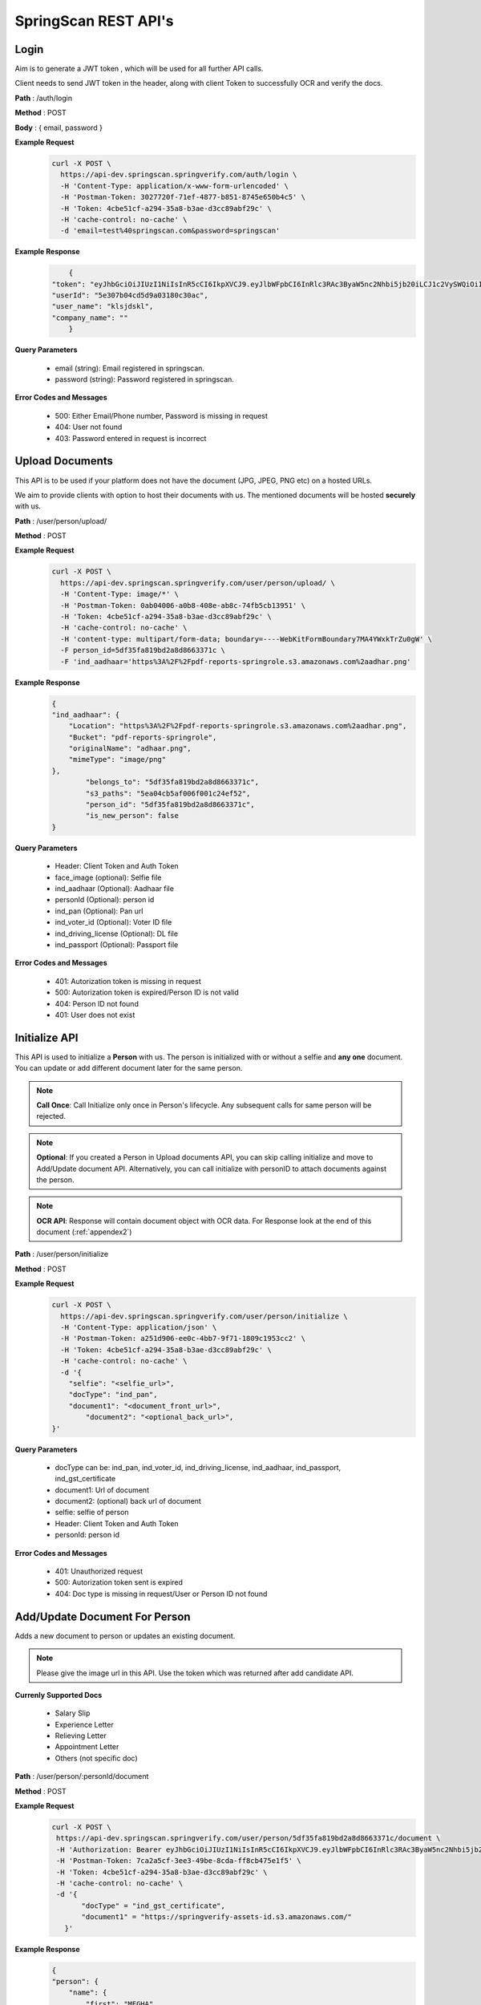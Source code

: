 SpringScan REST API's
=====================


Login
-----

Aim is to generate a JWT token , which will be used for all further API calls. 

Client needs to send JWT token in the header, along with client Token to successfully OCR and verify the docs.

**Path** : /auth/login

**Method** : POST

**Body** : { email, password }

**Example Request**
 	.. code::
		
		curl -X POST \
		  https://api-dev.springscan.springverify.com/auth/login \
		  -H 'Content-Type: application/x-www-form-urlencoded' \
		  -H 'Postman-Token: 3027720f-71ef-4877-b851-8745e650b4c5' \
		  -H 'Token: 4cbe51cf-a294-35a8-b3ae-d3cc89abf29c' \
		  -H 'cache-control: no-cache' \
		  -d 'email=test%40springscan.com&password=springscan'

**Example Response**
	.. code::

		{
	    "token": "eyJhbGciOiJIUzI1NiIsInR5cCI6IkpXVCJ9.eyJlbWFpbCI6InRlc3RAc3ByaW5nc2Nhbi5jb20iLCJ1c2VySWQiOiI1ZTMwN2IwNGNkNWQ5YTAzMTgwYzMwYWMiLCJpYXQiOjE1ODM0MDQzMzMsImV4cCI6MTU5MjA0NDMzM30.V_yzdNB4w5H7FAW1oc_M7iy-_-RJXOTbD8RG4erdINU",
	    "userId": "5e307b04cd5d9a03180c30ac",
	    "user_name": "klsjdskl",
	    "company_name": ""
		}

**Query Parameters**
	
	* email (string): Email registered in springscan. 
	* password (string): Password registered in springscan.

**Error Codes and Messages**
	
	* 500: Either Email/Phone number, Password is missing in request 
	* 404: User not found
	* 403: Password entered in request is incorrect

Upload Documents
----------------

This API is to be used if your platform does not have the document (JPG, JPEG, PNG etc) on a hosted URLs. 
 
We aim to provide clients with option to host their documents with us. The mentioned documents will be hosted **securely** with us.


**Path** : /user/person/upload/

**Method** : POST
		
**Example Request**
 	.. code::
		
		curl -X POST \
		  https://api-dev.springscan.springverify.com/user/person/upload/ \
		  -H 'Content-Type: image/*' \
		  -H 'Postman-Token: 0ab04006-a0b8-408e-ab8c-74fb5cb13951' \
		  -H 'Token: 4cbe51cf-a294-35a8-b3ae-d3cc89abf29c' \
		  -H 'cache-control: no-cache' \
		  -H 'content-type: multipart/form-data; boundary=----WebKitFormBoundary7MA4YWxkTrZu0gW' \
		  -F person_id=5df35fa819bd2a8d8663371c \
		  -F 'ind_aadhaar='https%3A%2F%2Fpdf-reports-springrole.s3.amazonaws.com%2aadhar.png'

**Example Response**
	.. code::

		{
		"ind_aadhaar": {
		    "Location": "https%3A%2F%2Fpdf-reports-springrole.s3.amazonaws.com%2aadhar.png",
		    "Bucket": "pdf-reports-springrole",
		    "originalName": "adhaar.png",
		    "mimeType": "image/png"
		},
			"belongs_to": "5df35fa819bd2a8d8663371c",
			"s3_paths": "5ea04cb5af006f001c24ef52",
			"person_id": "5df35fa819bd2a8d8663371c",
			"is_new_person": false
		}

**Query Parameters**

 	* Header: Client Token and Auth Token
 	* face_image (optional): Selfie file
 	* ind_aadhaar (Optional): Aadhaar file
 	* personId (Optional): person id
 	* ind_pan (Optional): Pan url
 	* ind_voter_id (Optional): Voter ID file
 	* ind_driving_license (Optional): DL file
 	* ind_passport (Optional): Passport file

**Error Codes and Messages**
	
	* 401: Autorization token is missing in request
	* 500: Autorization token is expired/Person ID is not valid
	* 404: Person ID not found
	* 401: User does not exist

Initialize API
--------------

This API is used to initialize a **Person** with us. The person is initialized with or without a selfie and **any one** document. You can update or add different document later for the same person.

.. note:: 
	**Call Once**:
	Call Initialize only once in Person's lifecycle. Any subsequent calls for same person will be rejected.


.. note:: 
	**Optional**: 
	If you created a Person in Upload documents API, you can skip calling initialize and move to Add/Update document API. Alternatively, you can call initialize with personID to attach documents against the person.


.. note:: 
	**OCR API**:
	Response will contain document object with OCR data. For Response look at the end of this document (:ref:`appendex2`)

**Path** : /user/person/initialize

**Method** : POST

**Example Request**
 	.. code::
		
		curl -X POST \
		  https://api-dev.springscan.springverify.com/user/person/initialize \
		  -H 'Content-Type: application/json' \
		  -H 'Postman-Token: a251d906-ee0c-4bb7-9f71-1809c1953cc2' \
		  -H 'Token: 4cbe51cf-a294-35a8-b3ae-d3cc89abf29c' \
		  -H 'cache-control: no-cache' \
		  -d '{
		    "selfie": "<selfie_url>",
		    "docType": "ind_pan",
		    "document1": "<document_front_url>",
			"document2": "<optional_back_url>",
		}'

**Query Parameters**
	
  * docType can be: ind_pan, ind_voter_id, ind_driving_license, ind_aadhaar, ind_passport, ind_gst_certificate
  * document1: Url of document
  * document2: (optional) back url of document
  * selfie: selfie of person
  * Header: Client Token and Auth Token
  * personId: person id

**Error Codes and Messages**
	
	* 401: Unauthorized request
	* 500: Autorization token sent is expired
	* 404: Doc type is missing in request/User or Person ID not found

Add/Update Document For Person
------------------------------

Adds a new document to person or updates an existing document.

.. note::
	 Please give the image url in this API.
	 Use the token which was returned after add candidate API.

**Currenly Supported Docs**
	
	* Salary Slip
	* Experience Letter
	* Relieving Letter
	* Appointment Letter
	* Others (not specific doc)

**Path** : /user/person/:personId/document

**Method** : POST

**Example Request**
 	.. code::
		
		 curl -X POST \
		  https://api-dev.springscan.springverify.com/user/person/5df35fa819bd2a8d8663371c/document \
		  -H 'Authorization: Bearer eyJhbGciOiJIUzI1NiIsInR5cCI6IkpXVCJ9.eyJlbWFpbCI6InRlc3RAc3ByaW5nc2Nhbi5jb20iLCJ1c2VySWQiOiI1ZGY4OGZjMTllZjFjODM0ODQwOTBmYjAiLCJpYXQiOjE1NzY2NjQ1MzQsImV4cCI6MTU4NTMwNDUzNH0.H-FiqMXSqQkE2gvvrJbCDQU8NQWx1Ru3_Ofk-HHxekM' \	
		  -H 'Postman-Token: 7ca2a5cf-3ee3-49be-8cda-ff8cb475e1f5' \
		  -H 'Token: 4cbe51cf-a294-35a8-b3ae-d3cc89abf29c' \
		  -H 'cache-control: no-cache' \
		  -d '{
			"docType" = "ind_gst_certificate",
			"document1" = "https://springverify-assets-id.s3.amazonaws.com/"	
		    }'

**Example Response**
 	.. code::

		{
		"person": {
		    "name": {
		        "first": "MEGHA",
		        "last": "BANSAL",
		        "middle": "BANSAL"
		    },
		    "documents": {
		        "ind_gst_certificate": {
		            "result": {
		                "address": "FIRST AND FOURTH FLOOR, NO 20, LAKSHMI PLAZA",
		                "constitution_of_business": "Private Limited Company",
		                "date_of_liability": "2017-07-24",
		                "gstin": "29AAYCS8889G1BB",
		                "is_provisional": false,
		                "legal_name": "SPRINGROLE INDIA PRIVATE LIMITED",
		                "pan_number": "AAYCS8889G",
		                "trade_name": "",
		                "type_of_registration": "Regular",
		                "valid_upto": "2017-07-24"
		            },
			            "manualObj": null,
			            "status": "completed",
			            "faceMatched": false,
			            "matchResult": null,
			            "matchedInformation": null,
			            "govResult": null,
			            "request_id": "53e6719c-9f8f-4018-b7ad-fd4b24478be2",
			            "created_by": "automatic",
			            "_id": "5ea04e0dad178e7135373021",
			            "docType": "ind_gst_certificate",
			            "document1": "https%3A%2F%2Fpdf-reports-springrole.s3.amazonaws.com%gst.png",
			            "belongsTo": "5df35fa819bd2a8d8663371c",
			            "createdAt": "2020-04-22T14:00:57.289Z",
			            "updatedAt": "2020-04-22T14:00:57.289Z",
			            "__v": 0
		        }
		    }
		}
		}

**Query Parameters**
	
  * document1: Url of document
  * document2 (optional): back url of document
  * docType: Can beind_pan, ind_voter_id, ind_driving_license, ind_aadhaar, ind_passport, ind_gst_certificate

 **Error Codes and Messages**
	
	* 404: Person not found

Selfie Quality Detection
------------------------

Returns quality of selfie image

**Path** : /face/checkQuality

**Method** : POST

**Example Request**
 	.. code::
		
		curl --location --request POST 'https://api-dev.springscan.springverify.com/face/checkQuality' \
		--header 'Token: 4cbe51cf-a294-35a8-b3ae-d3cc89abf29c' \
		--header 'Authorization: Bearer eyJhbGciOiJIUzI1NiIsInR5cCI6IkpXVCJ9.eyJlbWFpbCI6InRlc3RAc3ByaW5nc2Nhbi5jb20iLCJ1c2VySWQiOiI1ZTMwN2IwNGNkNWQ5YTAzMTgwYzMwYWMiLCJpYXQiOjE1ODYzNDU0ODUsImV4cCI6MTU5NDk4NTQ4NX0.7WOKNdv-wZ21cYVKuE8tMF2waecvC1NGUqtyV9pDjKE' \
		--header 'Content-Type: application/json' \
		--data-raw '{
			"selfie_url": "https%3A%2F%2Fpdf-reports-springrole.s3.amazonaws.com%2Fme.jpg",
			"person_id": "5ea03117af006f001c24ef50"
		}'

**Example Response**
 	.. code::

		{
		"face_box": {
		    "height": 100,
		    "left": 194,
		    "top": 66,
		    "width": 66
		},
		"face_coverage": {
		    "message": "too far from the camera",
		    "percentage": 6,
		    "status": "not_optimal"
		},
		"face_detected": true,
		"face_quality": {
		    "message": "optimal",
		    "status": "optimal"
		},
		"is_live": true,
		"multiple_faces_detected": false,
		"person_id": "5ea03117af006f001c24ef50",
		"is_updated_for_user": true,
		"selfie": {
		    "url": "https%3A%2F%2Fpdf-reports-springrole.s3.amazonaws.com%2Fme.jpg"
		}
		}

**Query Parameters**
	* selfie_url: Hosting url or Base64 of selfie image
	* person_id: optional, if provided , selfie quality will be stored against the person. else not.
	* replace: optional, attaches the sent selfie url with the person . default is true.

**Response Parameters**
	* face_box : box dimensions
	* face_coverage: contains a message comment about selfie with percentage and status
	* face_detected: boolean for face detection
	* is_live: boolean for liveliness detection
	* multiple_faces_detected: boolean for multiple faces detection
	* person_id: created or returned person's id
	* is_updated_for_user: if true, sent selfie was successfully validated and attached to the user. if false, either selfie validation failed or replace was false in query

**Error Codes and Messages**
	
	* 404: Person/User not found
	* 400: Bad request, image unclear


Add/Update Selfie For Person
----------------------------

Adds a new Selfie to person or updates an existing Selfie.

**Path** : /user/person/:personId/selfie

**Method** : POST

**Example Request**
 	.. code::
		
		curl -X POST \
		  https://api-dev.springscan.springverify.com/user/person/5ddcfd3582a9b7001d997e7b/selfie \
		  -H 'Authorization: Bearer eyJhbGciOiJIUzI1NiIsInR5cCI6IkpXVCJ9.eyJlbWFpbCI6InNvdXJhYmguYmFncmVjaGExMjM0NTZAZ21haWwuY29tIiwidXNlcklkIjoiNWNkNDE4MmUzZDhlYWM1NDVjMWMxMWM2IiwiaWF0IjoxNTU3NzI4NDc4LCJleHAiOjE1NTc3NzE2Nzh9.5nQ-wzQOeDqSon_kGg9fqeLtywNSZWUjxonVg75-ndg' \
		  -H 'Content-Type: application/x-www-form-urlencoded' \
		  -H 'Postman-Token: d737d790-e09e-404e-b629-55094d0ea7e7' \
		  -H 'Token: 4cbe51cf-a294-35a8-b3ae-d3cc89abf29c' \
		  -H 'cache-control: no-cache' \
		  -d 'selfieurl=https%3A%2F%2Fpdf-reports-springrole.s3.amazonaws.com%2Fme.jpg'

**Query Parameters**
	
	* selfieUrl: Url of selfie
	* Header: Client Token and Auth Token

**Error Codes and Messages**
	
	* 401: Unauthorized request/Person not found
	* 400: Authorization token is expired

Compare Documentation And Selfie
--------------------------------

Does a compare of document and selfie, for a match. If User document image and user selfie matches, generates a high score with a boolean value of true, else false.

**Path** : /user/person/:personId/compare-selfie-and-document

**Method** : POST

**Example Request**
 	.. code::
		
		curl -X POST \
		  https://api-dev.springscan.springverify.com/user/person/5ddcfd3582a9b7001d997e7b/compare-selfie-and-document \
		  -H 'Authorization: Bearer eyJhbGciOiJIUzI1NiIsInR5cCI6IkpXVCJ9.eyJlbWFpbCI6InNvdXJhYmguYmFncmVjaGExMjM0NTZAZ21haWwuY29tIiwidXNlcklkIjoiNWNkNDE4MmUzZDhlYWM1NDVjMWMxMWM2IiwiaWF0IjoxNTU3NzI4NDc4LCJleHAiOjE1NTc3NzE2Nzh9.5nQ-wzQOeDqSon_kGg9fqeLtywNSZWUjxonVg75-ndg' \
		  -H 'Content-Type: application/x-www-form-urlencoded' \
		  -H 'Postman-Token: 8f980d37-444b-4154-bbde-9bc086a39ded' \
		  -H 'Token: 4cbe51cf-a294-35a8-b3ae-d3cc89abf29c' \
		  -H 'cache-control: no-cache' \
		  -d 'docType=ind_driving_license'

**Example Response**
 	.. code::
		
		{
		"matchResult": {
		    "image_1": {
		        "face_detected": true,
		        "face_quality": "Good"
		    },
		    "image_2": {
		        "face_detected": true,
		        "face_quality": "Good"
		    },
		    "is_a_match": false,
		    "match_score": 25.377161026000977,
		    "review_recommended": false
		}
		}


**Query Parameters**
	
	* docType :ind_pan, ind_voter_id, ind_driving_license, ind_aadhaar, ind_passport
	* Header: Client Token and Auth Token

**Error Codes and Messages**
	
	* 401: Unauthorized request/Person not found
	* 400: Authorization token is expired
	* 404: Selfie/document file missing


Government Verification
-----------------------

Initiates government verification

**Path** : /v2/user/person/governmentCheck/:docType/:personId

**Method** : POST

.. note::
	 For responses look at :doc:`appendex` 1

**Query Parameters**
	
	* Header: Client Token and Auth Token

**Error Codes and Messages**
	
	* 401: Unauthorized request/Person not found
	* 400: Authorization token is expired
	* 404: Doctype missing in request
	* 500: PersonID missing in request/Invalid DocType/Document doesn't exist for PersonID

Government Verification (without ocr)
-------------------------------------

Initiates government verification on id number, name and date of birth or on gstin and legal name provided by client. No OCR is required for this, you can skip ocr step. Ideal if you have IDs and other information in text format.

**Path** : /v2/user/person/governmentCheckDirect

**Method** : POST


.. note::
 	 PersonId is optional. If sent, it will retrieve the existing person. If omitted, api will create and return a new person.

**Query Parameters**

**Driving License**

.. code::
		
		{
			"personId": ":personId",
			"doc_type": "ind_driving_license",
			"date_of_birth": "1993-08-25",
			"id_number": "18/6173/2016"
		}

.. note::
		date_of_birth field is optional here

**Voter ID**

.. code::
		
		{ 
			"personId": ":personId",
			"doc_type": "ind_voter_id",  
			"id_number": "GDN0225185" 
		} 

**PAN**

        **Single PAN**

		.. code::
		
				{ 
					"personId": ":personId",
					"doc_type": "ind_pan",  
					"date_of_birth": "24-08-1991", 
					"name_on_card": "Karan Ahuja",
					"id_number": "BILPA4762R" 
				} 
		
		**Multiple PAN**

		.. code::

				{
					"doc_type": "ind_pan",
					"id_number" : ["BILPA4762R", "DLQPB2291Q"]
				}

.. note::
		personId , date_of_birth , name_on_card fields are optional in case of Single PAN Check.

**AADHAAR**

.. code::
		
		{
			"personId": ":personId",
			"doc_type": "ind_aadhaar",
			"id_number": "475260511399" 
		}

**GST CERTIFICATE**

.. code::
		
		{
			"personId": ":personId",
			"doc_type": "ind_aadhaar",
			"gstin": "29AAYCS8889G1ZZ",
			"legal_name" : "SPRINGROLE INDIA PRIVATE LIMITED" 
		}		

.. note::
		legal_name is optional here

.. note::
   date format is yyyy-mm-dd
   For response check :doc:`appendex` 1
   as this does not go through complete ocr, matched information will be limited to data provided

**Error Codes and Messages**
	
	* 401: Unauthorized request
	* 500: Authorization token is expired
	* 404: Doctype missing in request/Person not found
	* 500: Invalid DocType

Bank Account Validation
-----------------------

API used to verify a bank account and ifsc code combination

**Path** : /v2/user/person/validation/bankDetails/:person_id

**Method** : GET

**Example Request**
    .. code::

		curl --location --request GET 'https://api-dev.springscan.springverify.com/v2/user/person/validation/bankDetails/5df9fdf971b57d2c188ebc62' \
			--header 'Content-Type: application/x-www-form-urlencoded' \
			--header 'Postman-Token: 3027720f-71ef-4877-b851-8745e650b4c5' \
			--header 'Token: 4cbe51cf-a294-35a8-b3ae-d3cc89abf29c' \
			--header 'cache-control: no-cache' \
			--header 'Authorization: Bearer eyJhbGciOiJIUzI1NiIsInR5cCI6IkpXVCJ9.eyJlbWFpbCI6InNvdXJhYmhiYWdyZWNoYTFAZ21haWwuY29tIiwidXNlcklkIjoiNWNkYmFjMTQ4ODY1NzQ0YTIwNGQ1NTA2IiwiaWF0IjoxNTg4MTQ2MDIxLCJleHAiOjE1OTY3ODYwMjF9.6z1Gz5Q7bhakjbgmpWk3uz9uK92YQyYunxLHMZ01AbI' \
			--data-urlencode 'name=Sameera' \
			--data-urlencode 'phone=9908712345' \
			--data-urlencode 'bankAccount=026291800001191' \
			--data-urlencode 'ifsc=YESB0000262'

.. note::
	The API can be called either by providing details in request body or through params.
	For Response check :doc:`appendex`	1	

**Parameters**
	
	* name: Name of person
	* phone: Phone number of person
	* bankAccount : Account number (Test bank account Number to be run with this API : 026291800001191)
	* ifsc: IFSC code of bank (Test IFSC Code to be run with this API : YESB0000262)
	* Path Params: person_id(optional)
	* Header: Client Token and Auth Token

**Error Codes and Messages**
	
	* 200: Bank account and IFSC combination are verified / Bank account or IFSC code or both are invalid.
	* 422: Values are Unprocessable.

UPI ID Validation
-----------------

API used to verify an existing UPI handle.

**Path** : /v2/user/person/validation/upiID/:person_id

**Method** : GET

**Example Request**
    .. code::

		curl --location --request GET 'https://api-dev.springscan.springverify.com/v2/user/person/validation/upiID/5df9fdf971b57d2c188ebc62' \
			--header 'Content-Type: application/x-www-form-urlencoded' \
			--header 'Postman-Token: 3027720f-71ef-4877-b851-8745e650b4c5' \
			--header 'Token: 4cbe51cf-a294-35a8-b3ae-d3cc89abf29c' \
			--header 'cache-control: no-cache' \
			--header 'Authorization: Bearer eyJhbGciOiJIUzI1NiIsInR5cCI6IkpXVCJ9.eyJlbWFpbCI6InNvdXJhYmhiYWdyZWNoYTFAZ21haWwuY29tIiwidXNlcklkIjoiNWNkYmFjMTQ4ODY1NzQ0YTIwNGQ1NTA2IiwiaWF0IjoxNTg4MTQ2MDIxLCJleHAiOjE1OTY3ODYwMjF9.6z1Gz5Q7bhakjbgmpWk3uz9uK92YQyYunxLHMZ01AbI' \
			--data-urlencode 'name=Shrey' \
			--data-urlencode 'vpa=success@upi'

.. note::
	The API can be called either by providing details in request body or through params.
	For Response check :doc:`appendex`	1	

**Parameters**
	
	* name : Name of the Person.
	* vpa : VPA/UPI ID (Test VPA to be run with this API : success@upi, failure@upi)
	* Path Params: person_id(optional)
	* Header: Client Token and Auth Token

**Error Codes and Messages**
	
	* 200: VPA verification was successful / No Account linked with VPA.
	* 422: Values are Unprocessable.

Court Check API
---------------

Fetches the court case reports matching the name,fatherName and address

**Path** : /criminal/searchDirect

**Method** : POST

**Example Request**
    .. code::

		curl -X POST \
		  https://api-dev.springscan.springverify.com/criminal/searchDirect \
		  -H 'Authorization: Bearer eyJhbGciOiJIUzI1NiIsInR5cCI6IkpXVCJ9.eyJlbWFpbCI6InNvdXJhYmhiYWdyZWNoYTFAZ21haWwuY29tIiwidXNlcklkIjoiNWNkYmFjMTQ4ODY1NzQ0YTIwNGQ1NTA2IiwiaWF0IjoxNTc5Njg4MDA5LCJleHAiOjE1ODgzMjgwMDl9.E0NZd0wa36uKFZtqI0lkxg7rzVWAftTGAQ__Z-bhAb8' \
		  -H 'Postman-Token: 8fd4fb50-9812-43a1-80dd-19a87363aae9' \
		  -H 'Token: 4cbe51cf-a294-35a8-b3ae-d3cc89abf29c' \
		  -H 'cache-control: no-cache' \
		  -d '{
			"name" = "Piyush",
			"fatherName" = "Sanjay",
			"address" = "897h9h7977997"	
		    }'

.. note::
	For Response check :ref:`appendex2`	

**Query Parameters**
	
	* Name
	* Father's Name
	* Address
	* Header: Client Token and Auth Token

**Error Codes and Messages**
	
	* 401: Unauthorized request/Person not found
	* 500: Authorization token is expired/IRequest params (Name/Father's Name/Address) is missing

Fetch Person API
----------------

Fetches a person information

**Path** : /user/person/:personId

**Method** : POST

**Example Request**
 	.. code::
		
		 curl -X GET \
		  https://api-dev.springscan.springverify.com/user/person/5df9fdf971b57d2c188ebc62 \
		  -H 'Authorization: Bearer eyJhbGciOiJIUzI1NiIsInR5cCI6IkpXVCJ9.eyJlbWFpbCI6InRlc3RAc3ByaW5nc2Nhbi5jb20iLCJ1c2VySWQiOiI1ZGY4OGZjMTllZjFjODM0ODQwOTBmYjAiLCJpYXQiOjE1NzY2NjQ1MzQsImV4cCI6MTU4NTMwNDUzNH0.H-FiqMXSqQkE2gvvrJbCDQU8NQWx1Ru3_Ofk-HHxekM' \
		  -H 'Postman-Token: 8fd4fb50-9812-43a1-80dd-19a87363aae9' \
		  -H 'Token: 4cbe51cf-a294-35a8-b3ae-d3cc89abf29c' \
		  -H 'cache-control: no-cache'

.. note::
	For Response check :ref:`appendex2`

**Query Parameters**
	
	* Header: Client Token and Auth Token

**Error Codes and Messages**
	
	* 401: Unauthorized request/Person not found
	* 400: Authorization token is expired
	* 404: Doctype missing in request
	* 500: PersonID missing in request/Invalid DocType/Document doesn't exist for PersonID

Aadhaar Masking 
----------------

Masks an Aadhaar image to hide first 12 digits of Aadhaar ID number

**Path** : /verification/maskAadhaar

**Method** : POST

**Example Request**
 	.. code::
		
		curl --location --request POST 'api-dev.springscan.springverify.com/verification/maskAadhaar' \
		--header 'Token: 00ffc975-eafa-4451-9a71-aad62623c963' \
		--header 'Content-Type: application/json' \
		--data-raw '{
			"aadhaar_url": [
				"https%3A%2F%2Fpdf-reports-springrole.s3.amazonaws.com%2Fme.jpg",
				"https%3A%2F%2Fpdf-reports-springrole.s3.amazonaws.com%2Fme2.jpg"],
			"consent": true
			}'

**Example Response**
 	.. code::

		[
		{
		    "action": "mask",
		    "completed_at": "2020-04-22T17:22:12+05:30",
		    "created_at": "2020-04-22T17:22:08+05:30",
		    "group_id": "b101b3d0-848f-11ea-b554-8b104684043b",
		    "request_id": "f6dc6716-dc17-40ae-ad5f-13eff5ae6c1f",
		    "result": {
		        "document_url": "https%3A%2F%2Fpdf-reports-springrole.s3.amazonaws.com%2Fme1.jpg",
		        "id_number_found": true,
		        "original_document_url": "https%3A%2F%2Fpdf-reports-springrole.s3.amazonaws.com%2Fme.jpg",
		        "self_link": ""
		    },
			    "status": "completed",
			    "task_id": "b1018cc0-848f-11ea-b554-8b104684043b",
			    "type": "ind_aadhaar"
		},
		{
		    "action": "mask",
		    "completed_at": "2020-04-22T17:22:12+05:30",
		    "created_at": "2020-04-22T17:22:08+05:30",
		    "group_id": "b101b3d2-848f-11ea-b554-8b104684043b",
		    "request_id": "c592ac66-00e4-4bab-9e81-7958b0655f81",
		    "result": {
		        "document_url": "https%3A%2F%2Fpdf-reports-springrole.s3.amazonaws.com%2Fme4.jpg",
		        "id_number_found": true,
		        "original_document_url": "https%3A%2F%2Fpdf-reports-springrole.s3.amazonaws.com%2Fme2.jpg",
		        "self_link": ""
		    },
			    "status": "completed",
			    "task_id": "b101b3d1-848f-11ea-b554-8b104684043b",
			    "type": "ind_aadhaar"
		}
		]

**Query Parameters**
	
	* aadhaar_url: can be an array of aadhaar urls or a single url
	* consent: we will go ahead with masking only when consent is true from you

**Error Codes and Messages**
	
	* 401: Unauthorized request/Person not found
	* 500: Authorization token is expired/Request params (Aadhaar URL/Consent Key) is missing or wrong


Aadhaar Verification- Via OTP
-----------------------------

Verify your Aadhaar details with bonafide govt sources in simple two step process.


* The First step is an API call which generates link redirecting user to springscan dashboard, where a user can enter Aadhaar ID to verify and phone number linked with it. 
* The second step involves getting OTP at registered phone number and verifying it with vendor to complete the process.

**Path** : /v2/user/person/aadhaarOTPCheck/

**Method** : POST

**Example Request**
 	.. code::
		
		 curl --location --request POST 'https://api-dev.springscan.springverify.com/v2/user/person/aadhaarOTPCheck/' \
		--header 'Content-Type: application/x-www-form-urlencoded' \
		--header '4cbe51cf-a294-35a8-b3ae-d3cc89abf29c' \
		--header 'cache-control: no-cache' \
		--header 'Authorization: Bearer eyJhbGciOiJIUzI1NiIsInR5cCI6IkpXVCJ9.eyJlbWFpbCI6ImluZm9Ac3ByaW5ndmVyaWZ5LmNvbSIsInVzZXJJZCI6IjVlMTczMjIxZjY4OTI4MDAxZGJhYzI1YiIsImlhdCI6MTU5MjU3NzQ1NiwiZXhwIjoxNjAxMjE3NDU2fQ.n8RgpaXeIiUSklg3savogqr_CjapKsOvC4o-phcvIQE' \
		--data-urlencode 'successUrl= ' \
		--data-urlencode 'failureUrl= ' \
		--data-urlencode 'personId = ' \
		--data-urlencode 'phoneNumber= '

**Example Response**
 	.. code::

	 	 {
    			"url": "https://tinyurl.com/y6dmznn7"
		 }			

**Parameters**
	
	* successUrl: we will redirect you to this url if your verification is successful.
	* failureUrl: we will redirect you to this url if your verification gets failed.
	* phoneNumber: phoneNumber
	* personId : person Id (optional)

.. note::
	| After successful verification , Person can call this API to get the verification result.
	| :ref:`getperson`

.. _getperson:

Get Person
----------

API used to get Person details

**Path** : 	/user/getPersonPublicApi/personId

**Method** : GET

**Example Request**
 	.. code::
		
		curl --location --request GET 'api-dev.springscan.springverify.com/user/getPersonPublicApi/5f1aeb1d4a40e44a280461a9' \
		--header 'Token: 4cbe51cf-a294-35a8-b3ae-d3cc89abf29c' \
		--header 'Authorization: Bearer eyJhbGciOiJIUzI1NiIsInR5cCI6IkpXVCJ9.eyJlbWFpbCI6InNvdXJhYmhiYWdyZWNoYTFAZ21haWwuY29tIiwidXNlcklkIjoiNWNkYmFjMTQ4ODY1NzQ0YTIwNGQ1NTA2IiwiaWF0IjoxNTkxMDE3ODc4LCJleHAiOjE1OTk2NTc4Nzh9.Z7Z4XHOzxgK0hyEN3EjucSAB9qIEsHq85GH'

**Parameters**

	* personId : Person Id

.. note::
	| For Response check this document :ref:`appendex2`
	